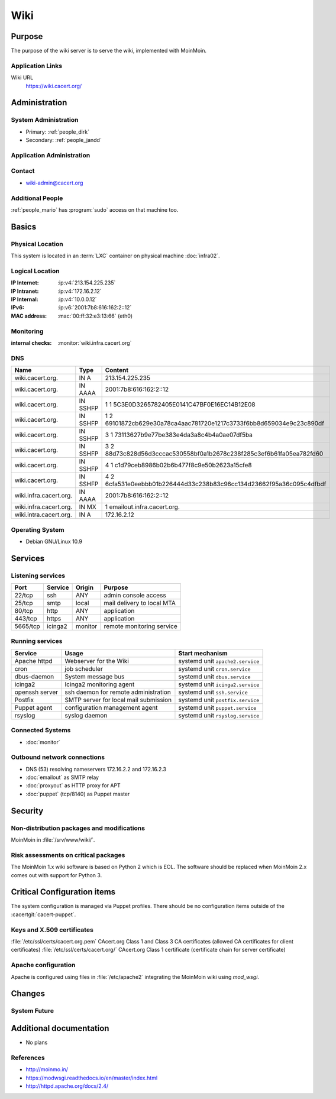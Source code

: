 .. index::
   single: Systems; Wiki

====
Wiki
====

Purpose
=======

The purpose of the wiki server is to serve the wiki, implemented with MoinMoin.

Application Links
-----------------

Wiki URL
     https://wiki.cacert.org/

Administration
==============

System Administration
---------------------

* Primary: :ref:`people_dirk`
* Secondary: :ref:`people_jandd`

Application Administration
--------------------------

.. todo:: document wiki admins

Contact
-------

* wiki-admin@cacert.org

Additional People
-----------------

:ref:`people_mario` has :program:`sudo` access on that machine too.

Basics
======

Physical Location
-----------------

This system is located in an :term:`LXC` container on physical machine
:doc:`infra02`.

Logical Location
----------------

:IP Internet: :ip:v4:`213.154.225.235`
:IP Intranet: :ip:v4:`172.16.2.12`
:IP Internal: :ip:v4:`10.0.0.12`
:IPv6:        :ip:v6:`2001:7b8:616:162:2::12`
:MAC address: :mac:`00:ff:32:e3:13:66` (eth0)

.. seealso::

   See :doc:`../network`

.. index::
   single: Monitoring; Wiki

Monitoring
----------

:internal checks: :monitor:`wiki.infra.cacert.org`

DNS
---

.. index::
   single: DNS records; Wiki

+------------------------+----------+----------------------------------------------------------------------+
| Name                   | Type     | Content                                                              |
+========================+==========+======================================================================+
| wiki.cacert.org.       | IN A     | 213.154.225.235                                                      |
+------------------------+----------+----------------------------------------------------------------------+
| wiki.cacert.org.       | IN AAAA  | 2001:7b8:616:162:2::12                                               |
+------------------------+----------+----------------------------------------------------------------------+
| wiki.cacert.org.       | IN SSHFP | 1 1 5C3E0D3265782405E0141C47BF0E16EC14B12E08                         |
+------------------------+----------+----------------------------------------------------------------------+
| wiki.cacert.org.       | IN SSHFP | 1 2 69101872cb629e30a78ca4aac781720e1217c3733f6bb8d659034e9c23c890df |
+------------------------+----------+----------------------------------------------------------------------+
| wiki.cacert.org.       | IN SSHFP | 3 1 73113627b9e77be383e4da3a8c4b4a0ae07df5ba                         |
+------------------------+----------+----------------------------------------------------------------------+
| wiki.cacert.org.       | IN SSHFP | 3 2 88d73c828d56d3cccac530558bf0a1b2678c238f285c3ef6b61fa05ea782fd60 |
+------------------------+----------+----------------------------------------------------------------------+
| wiki.cacert.org.       | IN SSHFP | 4 1 c1d79ceb8986b02b6b477f8c9e50b2623a15cfe8                         |
+------------------------+----------+----------------------------------------------------------------------+
| wiki.cacert.org.       | IN SSHFP | 4 2 6cfa531e0eebbb01b226444d33c238b83c96cc134d23662f95a36c095c4dfbdf |
+------------------------+----------+----------------------------------------------------------------------+
| wiki.infra.cacert.org. | IN AAAA  | 2001:7b8:616:162:2::12                                               |
+------------------------+----------+----------------------------------------------------------------------+
| wiki.infra.cacert.org. | IN MX    | 1 emailout.infra.cacert.org.                                         |
+------------------------+----------+----------------------------------------------------------------------+
| wiki.intra.cacert.org. | IN A     | 172.16.2.12                                                          |
+------------------------+----------+----------------------------------------------------------------------+

.. seealso::

   See :wiki:`SystemAdministration/Procedures/DNSChanges`

Operating System
----------------

.. index::
   single: Debian GNU/Linux; Buster
   single: Debian GNU/Linux; 10.9

* Debian GNU/Linux 10.9

Services
========

Listening services
------------------

+----------+---------+----------+----------------------------+
| Port     | Service | Origin   | Purpose                    |
+==========+=========+==========+============================+
| 22/tcp   | ssh     | ANY      | admin console access       |
+----------+---------+----------+----------------------------+
| 25/tcp   | smtp    | local    | mail delivery to local MTA |
+----------+---------+----------+----------------------------+
| 80/tcp   | http    | ANY      | application                |
+----------+---------+----------+----------------------------+
| 443/tcp  | https   | ANY      | application                |
+----------+---------+----------+----------------------------+
| 5665/tcp | icinga2 | monitor  | remote monitoring service  |
+----------+---------+----------+----------------------------+

Running services
----------------

.. index::
   single: apache httpd
   single: cron
   single: dbus
   single: icinga2
   single: openssh
   single: postfix
   single: puppet agent
   single: rsyslog

+----------------+--------------------------+----------------------------------+
| Service        | Usage                    | Start mechanism                  |
+================+==========================+==================================+
| Apache httpd   | Webserver for the Wiki   | systemd unit ``apache2.service`` |
+----------------+--------------------------+----------------------------------+
| cron           | job scheduler            | systemd unit ``cron.service``    |
+----------------+--------------------------+----------------------------------+
| dbus-daemon    | System message bus       | systemd unit ``dbus.service``    |
+----------------+--------------------------+----------------------------------+
| icinga2        | Icinga2 monitoring agent | systemd unit ``icinga2.service`` |
+----------------+--------------------------+----------------------------------+
| openssh server | ssh daemon for           | systemd unit ``ssh.service``     |
|                | remote administration    |                                  |
+----------------+--------------------------+----------------------------------+
| Postfix        | SMTP server for          | systemd unit ``postfix.service`` |
|                | local mail               |                                  |
|                | submission               |                                  |
+----------------+--------------------------+----------------------------------+
| Puppet agent   | configuration            | systemd unit ``puppet.service``  |
|                | management agent         |                                  |
+----------------+--------------------------+----------------------------------+
| rsyslog        | syslog daemon            | systemd unit ``rsyslog.service`` |
+----------------+--------------------------+----------------------------------+

Connected Systems
-----------------

* :doc:`monitor`

Outbound network connections
----------------------------

* DNS (53) resolving nameservers 172.16.2.2 and 172.16.2.3
* :doc:`emailout` as SMTP relay
* :doc:`proxyout` as HTTP proxy for APT
* :doc:`puppet` (tcp/8140) as Puppet master

Security
========

.. sshkeys::
   :RSA:   SHA256:aRAYcstinjCnjKSqx4FyDhIXw3M/a7jWWQNOnCPIkN8 MD5:f8:16:e5:40:91:42:10:a6:ba:aa:e3:f9:1a:71:d7:09
   :ECDSA: SHA256:iNc8go1W08zKxTBVi/ChsmeMI48oXD72th+gXqeC/WA MD5:09:ea:70:41:1b:bb:a4:6a:fa:fd:37:c2:29:05:35:0e
   :ED25519: SHA256:bPpTHg7ruwGyJkRNM8I4uDyWzBNNI2YvlaNsCVxN+98 MD5:1e:4f:70:ff:65:c2:d5:8a:e2:24:09:04:77:94:9b:a0

Non-distribution packages and modifications
-------------------------------------------

MoinMoin in :file:`/srv/www/wiki/`.

.. todo:: properly document the Wiki setup or replace it with a packaged version

Risk assessments on critical packages
-------------------------------------

The MoinMoin 1.x wiki software is based on Python 2 which is EOL. The software
should be replaced when MoinMoin 2.x comes out with support for Python 3.

.. todo:: upgrade to MoinMoin 2.x when it is available

Critical Configuration items
============================

The system configuration is managed via Puppet profiles. There should be no
configuration items outside of the :cacertgit:`cacert-puppet`.

.. todo:: move configuration of wiki to Puppet code

Keys and X.509 certificates
---------------------------

.. sslcert:: wiki.cacert.org
   :altnames:   DNS:wiki.cacert.org
   :certfile:   /etc/ssl/public/wiki.cacert.org.crt
   :keyfile:    /etc/ssl/private/wiki.cacert.org.key
   :serial:     147C63
   :expiration: Feb 16 21:17:06 2022 GMT
   :sha1fp:     BC:42:64:D7:DB:1C:CB:C6:5B:FB:3D:60:43:10:11:2F:89:98:2E:F1
   :issuer:     CA Cert Signing Authority

:file:`/etc/ssl/certs/cacert.org.pem` CAcert.org Class 1 and Class 3 CA certificates (allowed CA certificates for client certificates)
:file:`/etc/ssl/certs/cacert.org/` CAcert.org Class 1 certificate (certificate chain for server certificate)

.. seealso::

   * :wiki:`SystemAdministration/CertificateList`

Apache configuration
--------------------

Apache is configured using files in :file:`/etc/apache2` integrating the MoinMoin wiki using `mod_wsgi`.

.. todo:: more comprehensive Apache configuration documentation for wiki

Changes
=======

.. todo:: manage the blog system using Puppet

System Future
-------------

Additional documentation
========================

.. seealso::

   * :wiki:`PostfixConfiguration`

* No plans

References
----------

* http://moinmo.in/
* https://modwsgi.readthedocs.io/en/master/index.html
* http://httpd.apache.org/docs/2.4/
